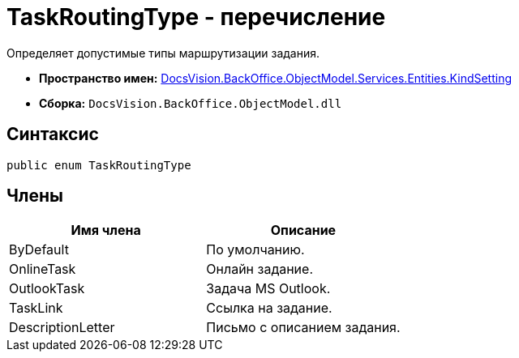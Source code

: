 = TaskRoutingType - перечисление

Определяет допустимые типы маршрутизации задания.

* *Пространство имен:* xref:api/DocsVision/BackOffice/ObjectModel/Services/Entities/KindSetting/KindSetting_NS.adoc[DocsVision.BackOffice.ObjectModel.Services.Entities.KindSetting]
* *Сборка:* `DocsVision.BackOffice.ObjectModel.dll`

== Синтаксис

[source,csharp]
----
public enum TaskRoutingType
----

== Члены

[cols=",",options="header"]
|===
|Имя члена |Описание
|ByDefault |По умолчанию.
|OnlineTask |Онлайн задание.
|OutlookTask |Задача MS Outlook.
|TaskLink |Ссылка на задание.
|DescriptionLetter |Письмо с описанием задания.
|===
